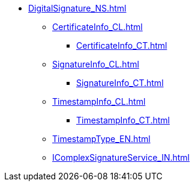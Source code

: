 **** xref:DigitalSignature_NS.adoc[]
***** xref:CertificateInfo_CL.adoc[]
****** xref:CertificateInfo_CT.adoc[]
***** xref:SignatureInfo_CL.adoc[]
****** xref:SignatureInfo_CT.adoc[]
***** xref:TimestampInfo_CL.adoc[]
****** xref:TimestampInfo_CT.adoc[]
***** xref:TimestampType_EN.adoc[]
***** xref:IComplexSignatureService_IN.adoc[]
